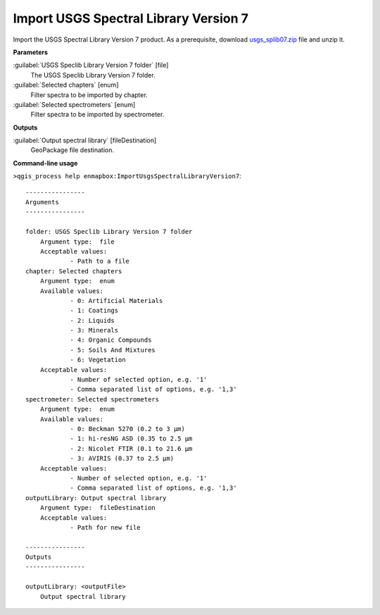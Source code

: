 
..
  ## AUTOGENERATED TITLE START

.. _alg-enmapbox-ImportUsgsSpectralLibraryVersion7:

**************************************
Import USGS Spectral Library Version 7
**************************************

..
  ## AUTOGENERATED TITLE END


..
  ## AUTOGENERATED DESCRIPTION START

Import the USGS Spectral Library Version 7 product.
As a prerequisite, download `usgs_splib07.zip <https://www.sciencebase.gov/catalog/item/5807a2a2e4b0841e59e3a18d>`_ file and unzip it.


..
  ## AUTOGENERATED DESCRIPTION END


..
  ## AUTOGENERATED PARAMETERS START

**Parameters**


:guilabel:`USGS Speclib Library Version 7 folder` [file]
    The USGS Speclib Library Version 7 folder.

:guilabel:`Selected chapters` [enum]
    Filter spectra to be imported by chapter.

:guilabel:`Selected spectrometers` [enum]
    Filter spectra to be imported by spectrometer.


**Outputs**


:guilabel:`Output spectral library` [fileDestination]
    GeoPackage file destination.

..
  ## AUTOGENERATED PARAMETERS END

..
  ## AUTOGENERATED COMMAND USAGE START

**Command-line usage**

``>qgis_process help enmapbox:ImportUsgsSpectralLibraryVersion7``::

    ----------------
    Arguments
    ----------------
    
    folder: USGS Speclib Library Version 7 folder
    	Argument type:	file
    	Acceptable values:
    		- Path to a file
    chapter: Selected chapters
    	Argument type:	enum
    	Available values:
    		- 0: Artificial Materials
    		- 1: Coatings
    		- 2: Liquids
    		- 3: Minerals
    		- 4: Organic Compounds
    		- 5: Soils And Mixtures
    		- 6: Vegetation
    	Acceptable values:
    		- Number of selected option, e.g. '1'
    		- Comma separated list of options, e.g. '1,3'
    spectrometer: Selected spectrometers
    	Argument type:	enum
    	Available values:
    		- 0: Beckman 5270 (0.2 to 3 µm)
    		- 1: hi-resNG ASD (0.35 to 2.5 µm
    		- 2: Nicolet FTIR (0.1 to 21.6 µm
    		- 3: AVIRIS (0.37 to 2.5 µm)
    	Acceptable values:
    		- Number of selected option, e.g. '1'
    		- Comma separated list of options, e.g. '1,3'
    outputLibrary: Output spectral library
    	Argument type:	fileDestination
    	Acceptable values:
    		- Path for new file
    
    ----------------
    Outputs
    ----------------
    
    outputLibrary: <outputFile>
    	Output spectral library
    
    


..
  ## AUTOGENERATED COMMAND USAGE END
